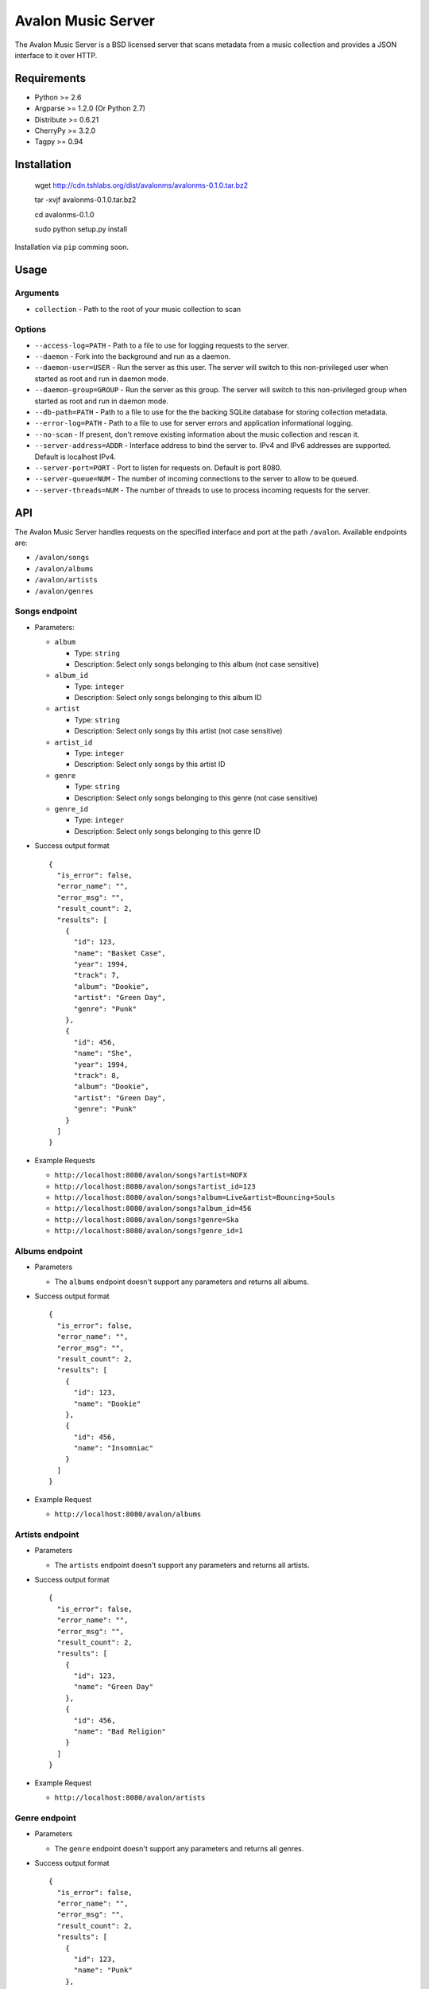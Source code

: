 Avalon Music Server
===================

The Avalon Music Server is a BSD licensed server that scans metadata
from a music collection and provides a JSON interface to it over HTTP.


Requirements
------------

* Python >= 2.6
* Argparse >= 1.2.0 (Or Python 2.7)
* Distribute >= 0.6.21
* CherryPy >= 3.2.0
* Tagpy >= 0.94


Installation
------------

  wget http://cdn.tshlabs.org/dist/avalonms/avalonms-0.1.0.tar.bz2

  tar -xvjf avalonms-0.1.0.tar.bz2

  cd avalonms-0.1.0

  sudo python setup.py install

Installation via ``pip`` comming soon.


Usage
-----

Arguments
~~~~~~~~~

* ``collection`` - Path to the root of your music collection to scan

Options
~~~~~~~

* ``--access-log=PATH`` - Path to a file to use for logging requests to the server.

* ``--daemon`` - Fork into the background and run as a daemon.

* ``--daemon-user=USER`` - Run the server as this user. The server will switch to this non-privileged user when started as root and run in daemon mode.

* ``--daemon-group=GROUP`` - Run the server as this group. The server will switch to this non-privileged group when started as root and run in daemon mode.

* ``--db-path=PATH`` - Path to a file to use for the the backing SQLite database for storing collection metadata.

* ``--error-log=PATH`` - Path to a file to use for server errors and application informational logging.

* ``--no-scan`` - If present, don't remove existing information about the music collection and rescan it.

* ``--server-address=ADDR`` - Interface address to bind the server to. IPv4 and IPv6 addresses are supported. Default is localhost IPv4.

* ``--server-port=PORT`` - Port to listen for requests on. Default is port 8080.

* ``--server-queue=NUM`` - The number of incoming connections to the server to allow to be queued.

* ``--server-threads=NUM`` - The number of threads to use to process incoming requests for the server.


API
---

The Avalon Music Server handles requests on the specified interface and
port at the path ``/avalon``. Available endpoints are:

* ``/avalon/songs``

* ``/avalon/albums``

* ``/avalon/artists``

* ``/avalon/genres``

      
Songs endpoint
~~~~~~~~~~~~~~

* Parameters: 

  - ``album`` 

    + Type: ``string``

    + Description: Select only songs belonging to this album (not case sensitive)

  - ``album_id``

    + Type: ``integer``

    + Description: Select only songs belonging to this album ID

  - ``artist``

    + Type: ``string``

    + Description: Select only songs by this artist (not case sensitive)

  - ``artist_id``

    + Type: ``integer``

    + Description: Select only songs by this artist ID

  - ``genre``

    + Type: ``string``

    + Description: Select only songs belonging to this genre (not case sensitive)

  - ``genre_id``

    + Type: ``integer``

    + Description: Select only songs belonging to this genre ID


* Success output format ::

    {
      "is_error": false,
      "error_name": "",
      "error_msg": "",
      "result_count": 2,
      "results": [
        {
          "id": 123,
          "name": "Basket Case",
          "year": 1994,
          "track": 7,
          "album": "Dookie",
          "artist": "Green Day",
          "genre": "Punk"
        },
        {
          "id": 456,
          "name": "She",
          "year": 1994,
          "track": 8,
          "album": "Dookie",
          "artist": "Green Day",
          "genre": "Punk"
        }
      ]
    }

* Example Requests

  - ``http://localhost:8080/avalon/songs?artist=NOFX``

  - ``http://localhost:8080/avalon/songs?artist_id=123``

  - ``http://localhost:8080/avalon/songs?album=Live&artist=Bouncing+Souls``

  - ``http://localhost:8080/avalon/songs?album_id=456``

  - ``http://localhost:8080/avalon/songs?genre=Ska``

  - ``http://localhost:8080/avalon/songs?genre_id=1``
   

Albums endpoint
~~~~~~~~~~~~~~~

* Parameters

  - The ``albums`` endpoint doesn't support any parameters and returns all albums.


* Success output format ::

    {
      "is_error": false,
      "error_name": "",
      "error_msg": "",
      "result_count": 2,
      "results": [
        {
          "id": 123,
          "name": "Dookie"      
        },
        {
          "id": 456,
          "name": "Insomniac"
        }
      ]
    }

* Example Request

  - ``http://localhost:8080/avalon/albums``


Artists endpoint
~~~~~~~~~~~~~~~~

* Parameters

  - The ``artists`` endpoint doesn't support any parameters and returns all artists.


* Success output format ::

    {
      "is_error": false,
      "error_name": "",
      "error_msg": "",
      "result_count": 2,
      "results": [
        {
          "id": 123,
          "name": "Green Day"      
        },
        {
          "id": 456,
          "name": "Bad Religion"
        }
      ]
    }

* Example Request

  - ``http://localhost:8080/avalon/artists``


Genre endpoint
~~~~~~~~~~~~~~

* Parameters

  - The ``genre`` endpoint doesn't support any parameters and returns all genres.


* Success output format ::

    {
      "is_error": false,
      "error_name": "",
      "error_msg": "",
      "result_count": 2,
      "results": [
        {
          "id": 123,
          "name": "Punk"      
        },
        {
          "id": 456,
          "name": "Ska"
        }
      ]
    }

* Example Request

  - ``http://localhost:8080/avalon/genres``


